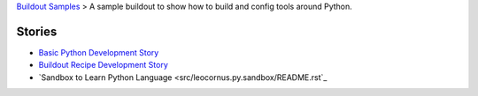 `Buildout Samples <../README.rst>`_ >
A sample buildout to show how to build and config tools 
around Python.

Stories
-------

- `Basic Python Development Story <python-basic.rst>`_
- `Buildout Recipe Development Story <buildout-recipe.rst>`_
- `Sandbox to Learn Python Language <src/leocornus.py.sandbox/README.rst`_
